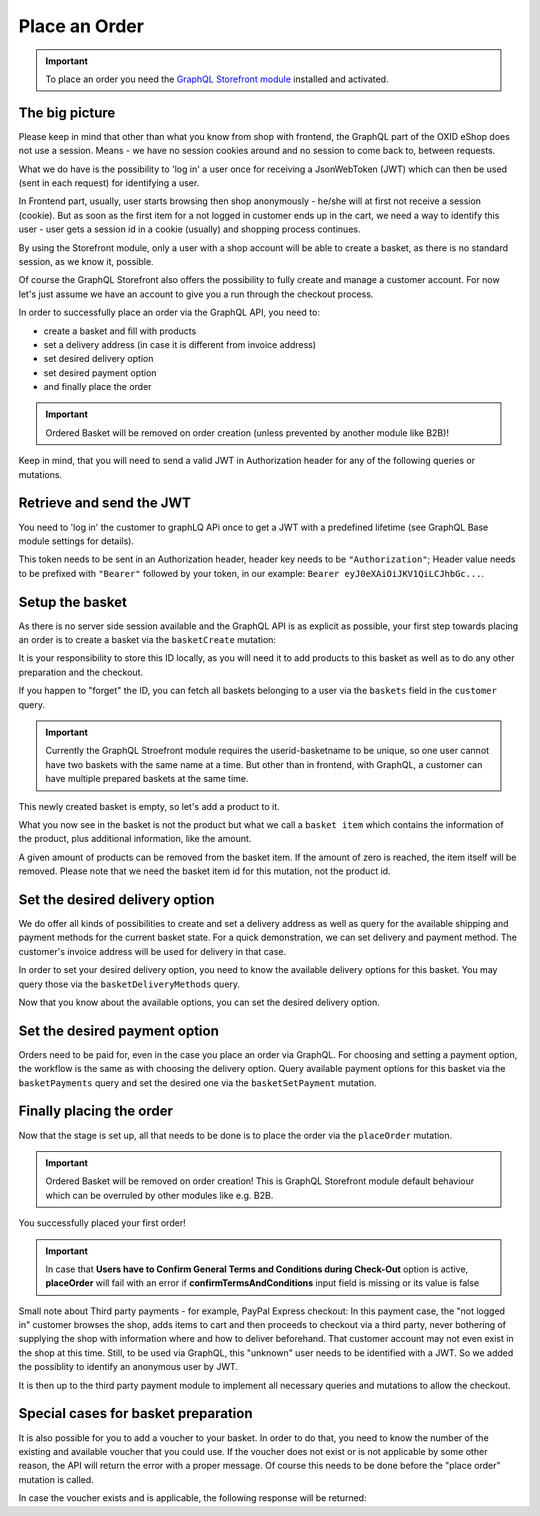 Place an Order
==============

.. important::
   To place an order you need the  `GraphQL Storefront module
   <https://github.com/OXID-eSales/graphql-storefront-module/>`_ installed and activated.

The big picture
---------------

Please keep in mind that other than what you know from shop with frontend, the
GraphQL part of the OXID eShop does not use a session. Means - we have no session cookies
around and no session to come back to, between requests.

What we do have is the possibility to 'log in' a user once for receiving a JsonWebToken (JWT)
which can then be used (sent in each request) for identifying a user.

In Frontend part, usually, user starts browsing then shop anonymously - he/she will at first
not receive a session (cookie). But as soon as the first item for a not logged in customer
ends up in the cart, we need a way to identify this user - user gets a session id in a cookie (usually)
and shopping process continues.

By using the Storefront module, only a user with a shop account will be able to
create a basket, as there is no standard session, as we know it, possible.

Of course the GraphQL Storefront also offers the possibility to fully create and manage a customer account.
For now let's just assume we have an account to give you a run through the checkout process.

In order to successfully place an order via the GraphQL API, you need to:

- create a basket and fill with products
- set a delivery address (in case it is different from invoice address)
- set desired delivery option
- set desired payment option
- and finally place the order

.. important::
   Ordered Basket will be removed on order creation (unless prevented by another module like B2B)!

Keep in mind, that you will need to send a valid
JWT in Authorization header for any of the following queries or mutations.

.. uml::

   "Client (PWA)" -> "GraphQL API": basketCreate mutation
   "Client (PWA)" <- "GraphQL API": Basket datatype or error
   "Client (PWA)" -> "GraphQL API": basketAddItem mutation
   "Client (PWA)" <- "GraphQL API": Basket datatype or error
   "Client (PWA)" -> "GraphQL API": basketDeliveryMethods query
   "Client (PWA)" <- "GraphQL API": array of DeliveryMethod data types
   "Client (PWA)" -> "GraphQL API": basketSetDeliveryMethod mutation
   "Client (PWA)" <- "GraphQL API": Basket datatype or error
   "Client (PWA)" -> "GraphQL API": basketPayments query
   "Client (PWA)" <- "GraphQL API": array of Payment data types
   "Client (PWA)" -> "GraphQL API": basketSetPayment mutation
   "Client (PWA)" <- "GraphQL API": Basket datatype or error
   "Client (PWA)" -> "GraphQL API": placeOrder mutation
   "Client (PWA)" <- "GraphQL API": Order datatype or error

Retrieve and send the JWT
-------------------------

You need to 'log in' the customer to graphLQ APi once to get a JWT with a predefined lifetime
(see GraphQL Base module settings for details).

.. code-block:: graphql
   :caption: call to ``token`` query

        query user {
            token(
                username: "user@oxid-esales.com"
                password: "useruser"
            )
        }

.. code-block:: json
   :caption: ``token`` query response

        {
            "data": {
                "token": "eyJ0eXAiOiJKV1QiLCJhbGciOiJIUzUxMiIsImlzcyI6Imh0dHA6Ly9sb2NhbGhvc3QubG9jYWwvIn0.eyJpc3MiOiJodHRwOi8vbG9jYWxob3N0LmxvY2FsLyIsImF1ZCI6Imh0dHA6Ly9sb2NhbGhvc3QubG9jYWwvIiwiaWF0IjoxNjUzNDc2MjU5LjU2NTgxNiwibmJmIjoxNjUzNDc2MjU5LjU2NTgxNiwiZXhwIjoxNjUzNTA1MDU5LjU3MTMyMSwic2hvcGlkIjoxLCJ1c2VybmFtZSI6InVzZXJAb3hpZC1lc2FsZXMuY29tIiwidXNlcmlkIjoiZTdhZjFjM2I3ODZmZDAyOTA2Y2NkNzU2OThmNGU2YjkiLCJ1c2VyYW5vbnltb3VzIjpmYWxzZSwidG9rZW5pZCI6ImZkODM2NWZkNDY3ZjJkOTAxNDJiYWFhODAwNjE1MDQ4In0.Q_rih628tTBan9_Dl03htix-c9G_EpqtwPGoiDjq8nab6BdwOVbEVfPRt7zbJlAnJn5_x49dZUxovZZ81aFVlg"
            }
        }

This token needs to be sent in an Authorization header, header key needs to be ``"Authorization"``;
Header value needs to be prefixed with ``"Bearer"`` followed by your token, in our example: ``Bearer eyJ0eXAiOiJKV1QiLCJhbGc...``.

Setup the basket
----------------

As there is no server side session available and the GraphQL API is as explicit
as possible, your first step towards placing an order is to create a basket via
the ``basketCreate`` mutation:

.. code-block:: graphql
   :caption: call to ``basketCreate`` mutation

    mutation {
        basketCreate(
            basket: {
                title: "myBasket",
                public: false
            }
        ){
            id
        }
    }

.. code-block:: json
   :caption: ``basketCreate`` mutation response

    {
        "data": {
            "basketCreate": {
                "id": "310e50a2b1be309b255d70462cd75507"
            }
        }
    }

It is your responsibility to store this ID locally, as you will need it to add
products to this basket as well as to do any other preparation and the checkout.

If you happen to "forget" the ID, you can fetch all baskets belonging to a user
via the ``baskets`` field in the ``customer`` query.


.. important:: Currently the GraphQL Stroefront module requires the userid-basketname to be unique, so one user cannot have two
     baskets with the same name at a time. But other than in frontend, with GraphQL, a customer can have multiple prepared
     baskets at the same time.



This newly created basket is empty, so let's add a product to it.

.. code-block:: graphql
   :caption: call to ``basketAddItem`` mutation

   mutation {
        basketAddItem(
            basketId: "310e50a2b1be309b255d70462cd75507",
            productId:"05848170643ab0deb9914566391c0c63",
            amount: 2
        ) {
            id
            items {
                id
                amount
                product {
                    id
                    title
                }
            }
        }
    }

.. code-block:: json
   :caption: ``basketAddItem`` mutation response

    {
        "data": {
            "basketAddItem": {
                "id": "310e50a2b1be309b255d70462cd75507",
                "items": [
                    {
                        "id":  "d2317afe6d97d07563a7fe0965935f2f"
                        "amount": 2,
                        "product": {
                            "id": "05848170643ab0deb9914566391c0c63",
                            "title": "Trapez ION MADTRIXX"
                        }
                    }
                ]
            }
        }
    }

What you now see in the basket is not the product but what we call a ``basket item`` which
contains the information of the product, plus additional information, like the amount.

A given amount of products can be removed from the basket item. If the amount of zero
is reached, the item itself will be removed. Please note that we need the basket item
id for this mutation, not the product id.

.. code-block:: graphql
   :caption: call to ``basketRemoveItem`` mutation

    mutation basketRemoveItem {
        basketRemoveItem(
            basketId: "310e50a2b1be309b255d70462cd75507"
            basketItemId: "d2317afe6d97d07563a7fe0965935f2f"
            amount: 1
        ) {
            id
            items {
                id
                amount
                product {
                    id
                    title
                }
            }
        }
    }

.. code-block:: json
   :caption: ``basketRemoveItem`` mutation response

    {
        "data": {
            "basketRemoveItem": {
                "id": "310e50a2b1be309b255d70462cd75507",
                "items": [
                    {
                        "id": "d2317afe6d97d07563a7fe0965935f2f"
                        "amount": 1,
                        "product": {
                            "id": "05848170643ab0deb9914566391c0c63",
                            "title": "Trapez ION MADTRIXX"
                        }
                    }
                ]
            }
        }
    }


Set the desired delivery option
-------------------------------

We do offer all kinds of possibilities to create and set a delivery address
as well as query for the available shipping and payment methods for the current basket state.
For a quick demonstration, we can set delivery and payment method. The customer's invoice
address will be used for delivery in that case.

In order to set your desired delivery option, you need to know the available
delivery options for this basket. You may query those via the
``basketDeliveryMethods`` query.

.. code-block:: graphql
   :caption: call to ``basketDeliveryMethods`` query

    query {
        basketDeliveryMethods(
            basketId: "310e50a2b1be309b255d70462cd75507"
        ) {
            id
            title
        }
    }

.. code-block:: json
   :caption: ``basketDeliveryMethods`` query response

    {
        "data": {
            "basketDeliveryMethods": [
                {
                    "id": "oxidstandard",
                    "title": "Standard"
                }
            ]
        }
    }

Now that you know about the available options, you can set the desired delivery
option.

.. code-block:: graphql
   :caption: call to ``basketSetDeliveryMethod`` mutation

    mutation {
        basketSetDeliveryMethod(
            basketId: "310e50a2b1be309b255d70462cd75507",
            deliveryMethodId:"oxidstandard"
        ) {
            id
        }
    }

.. code-block:: json
   :caption: ``basketSetDeliveryMethod`` mutation response

    {
        "data": {
            "basketSetDeliveryMethod": {
                "id": "310e50a2b1be309b255d70462cd75507"
            }
        }
    }

Set the desired payment option
------------------------------

Orders need to be paid for, even in the case you place an order via
GraphQL. For choosing and setting a payment option, the workflow is the same as
with choosing the delivery option. Query available payment options for this
basket via the ``basketPayments`` query and set the desired one via the
``basketSetPayment`` mutation.

.. code-block:: graphql
   :caption: call to ``basketPayments`` query

   query {
        basketPayments(
            basketId: "310e50a2b1be309b255d70462cd75507"
        ) {
            id
            title
        }
    }

.. code-block:: json
   :caption: ``basketPayments`` query response

    {
        "data": {
            "basketPayments": [
                {
                    "id": "oxidpayadvance",
                    "title": "Vorauskasse"
                },
                {
                    "id": "oxiddebitnote",
                    "title": "Bankeinzug/Lastschrift"
                },
                {
                    "id": "oxidcashondel",
                    "title": "Nachnahme"
                }
            ]
        }
    }

.. code-block:: graphql
   :caption: call to ``basketSetPayment`` mutation

    mutation {
        basketSetPayment(
            basketId: "310e50a2b1be309b255d70462cd75507",
            paymentId:"oxidpayadvance"
        ) {
            payment {
                id
                title
            }
        }
    }

.. code-block:: json
   :caption: ``basketSetPayment`` mutation response

    {
        "data": {
            "basketSetPayment": {
                "payment": {
                    "id": "oxidpayadvance",
                    "title": "Vorauskasse"
                }
            }
        }
    }

Finally placing the order
-------------------------

Now that the stage is set up, all that needs to be done is to place the order via
the ``placeOrder`` mutation.

.. important::
   Ordered Basket will be removed on order creation! This is GraphQL Storefront module default behaviour
   which can be overruled by other modules like e.g. B2B.

.. code-block:: graphql
   :caption: final call to ``placeOrder`` mutation

    mutation {
        placeOrder(
            basketId:"310e50a2b1be309b255d70462cd75507"
        ) {
            id
            orderNumber
        }
    }

.. code-block:: json
   :caption: ``placeOrder`` mutation response

    {
        "data": {
            "placeOrder": {
              "id": "20804e7bef3ed3a1dda5b2506e914989",
              "orderNumber": 1
            }
        }
    }

You successfully placed your first order!

.. important::
   In case that **Users have to Confirm General Terms and Conditions during Check-Out** option is active, **placeOrder** will fail with an error if **confirmTermsAndConditions** input field is missing or its value is false

.. code-block:: graphql
   :caption: final call to ``placeOrder`` mutation plus ``confirmTermsAndConditions`` input field

    mutation {
        placeOrder(
            basketId:"310e50a2b1be309b255d70462cd75507"
            confirmTermsAndConditions: true
        ) {
            id
            orderNumber
        }
    }

.. code-block:: json
   :caption: ``placeOrder`` mutation response

    {
        "data": {
            "placeOrder": {
              "id": "20804e7bef3ed3a1dda5b2506e914989",
              "orderNumber": 1
            }
        }
    }


Small note about Third party payments - for example, PayPal Express checkout:
In this payment case, the "not logged in" customer browses the shop, adds items to cart and then proceeds
to checkout via a third party, never bothering of supplying the shop with information where
and how to deliver beforehand. That customer account may not even exist in the shop at this time.
Still, to be used via GraphQL, this "unknown" user needs to be identified with a JWT. So we added the
possiblity to identify an anonymous user by JWT.

It is then up to the third party payment module to implement all necessary queries and mutations
to allow the checkout.


Special cases for basket preparation
------------------------------------

It is also possible for you to add a voucher to your basket. In order to do that,
you need to know the number of the existing and available voucher that you could use.
If the voucher does not exist or is not applicable by some other reason, the API will return
the error with a proper message. Of course this needs to be done before the "place
order" mutation is called.

.. code-block:: graphql
   :caption: call to ``basketAddVoucher`` mutation

    mutation {
        basketAddVoucher(
            basketId: "310e50a2b1be309b255d70462cd75507",
            voucherNumber: "MyVoucher"
        )
        {
            id
            vouchers{
              number
            }
        }
    }

In case the voucher exists and is applicable, the following response will be returned:

.. code-block:: json
   :caption: ``basketAddVoucher`` mutation response

    {
        "data": {
            "basketAddVoucher": {
                "id": "e461fcdcda96b96b9a89a7d0fdc956eb",
                "vouchers": [
                    {
                      "number": "MyVoucher"
                    }
                ]
            }
        }
    }
